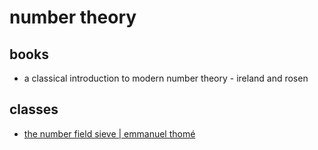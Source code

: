 * number theory
** books
- a classical introduction to modern number theory - ireland and rosen

** classes
- [[https://cseweb.ucsd.edu/classes/wi22/cse291-14/][the number field sieve | emmanuel thomé]]
